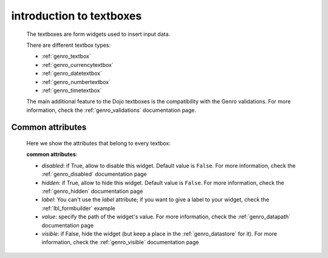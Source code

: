 .. _genro_textboxes:

=========================
introduction to textboxes
=========================
    
    The textboxes are form widgets used to insert input data.
    
    There are different textbox types:
    
    * :ref:`genro_textbox`
    * :ref:`genro_currencytextbox`
    * :ref:`genro_datetextbox`
    * :ref:`genro_numbertextbox`
    * :ref:`genro_timetextbox`
    
    The main additional feature to the Dojo textboxes is the compatibility with the Genro validations.
    For more information, check the :ref:`genro_validations` documentation page.
    
.. _textboxes_attributes:

Common attributes
=================

    Here we show the attributes that belong to every textbox:
    
    **common attributes**:
    
    * *disabled*: if True, allow to disable this widget. Default value is ``False``. For more information, check the :ref:`genro_disabled` documentation page
    * *hidden*: if True, allow to hide this widget. Default value is ``False``. For more information, check the :ref:`genro_hidden` documentation page
    * *label*: You can't use the *label* attribute; if you want to give a label to your widget, check the :ref:`lbl_formbuilder` example
    * *value*: specify the path of the widget's value. For more information, check the :ref:`genro_datapath` documentation page
    * *visible*: if False, hide the widget (but keep a place in the :ref:`genro_datastore` for it). For more information, check the :ref:`genro_visible` documentation page